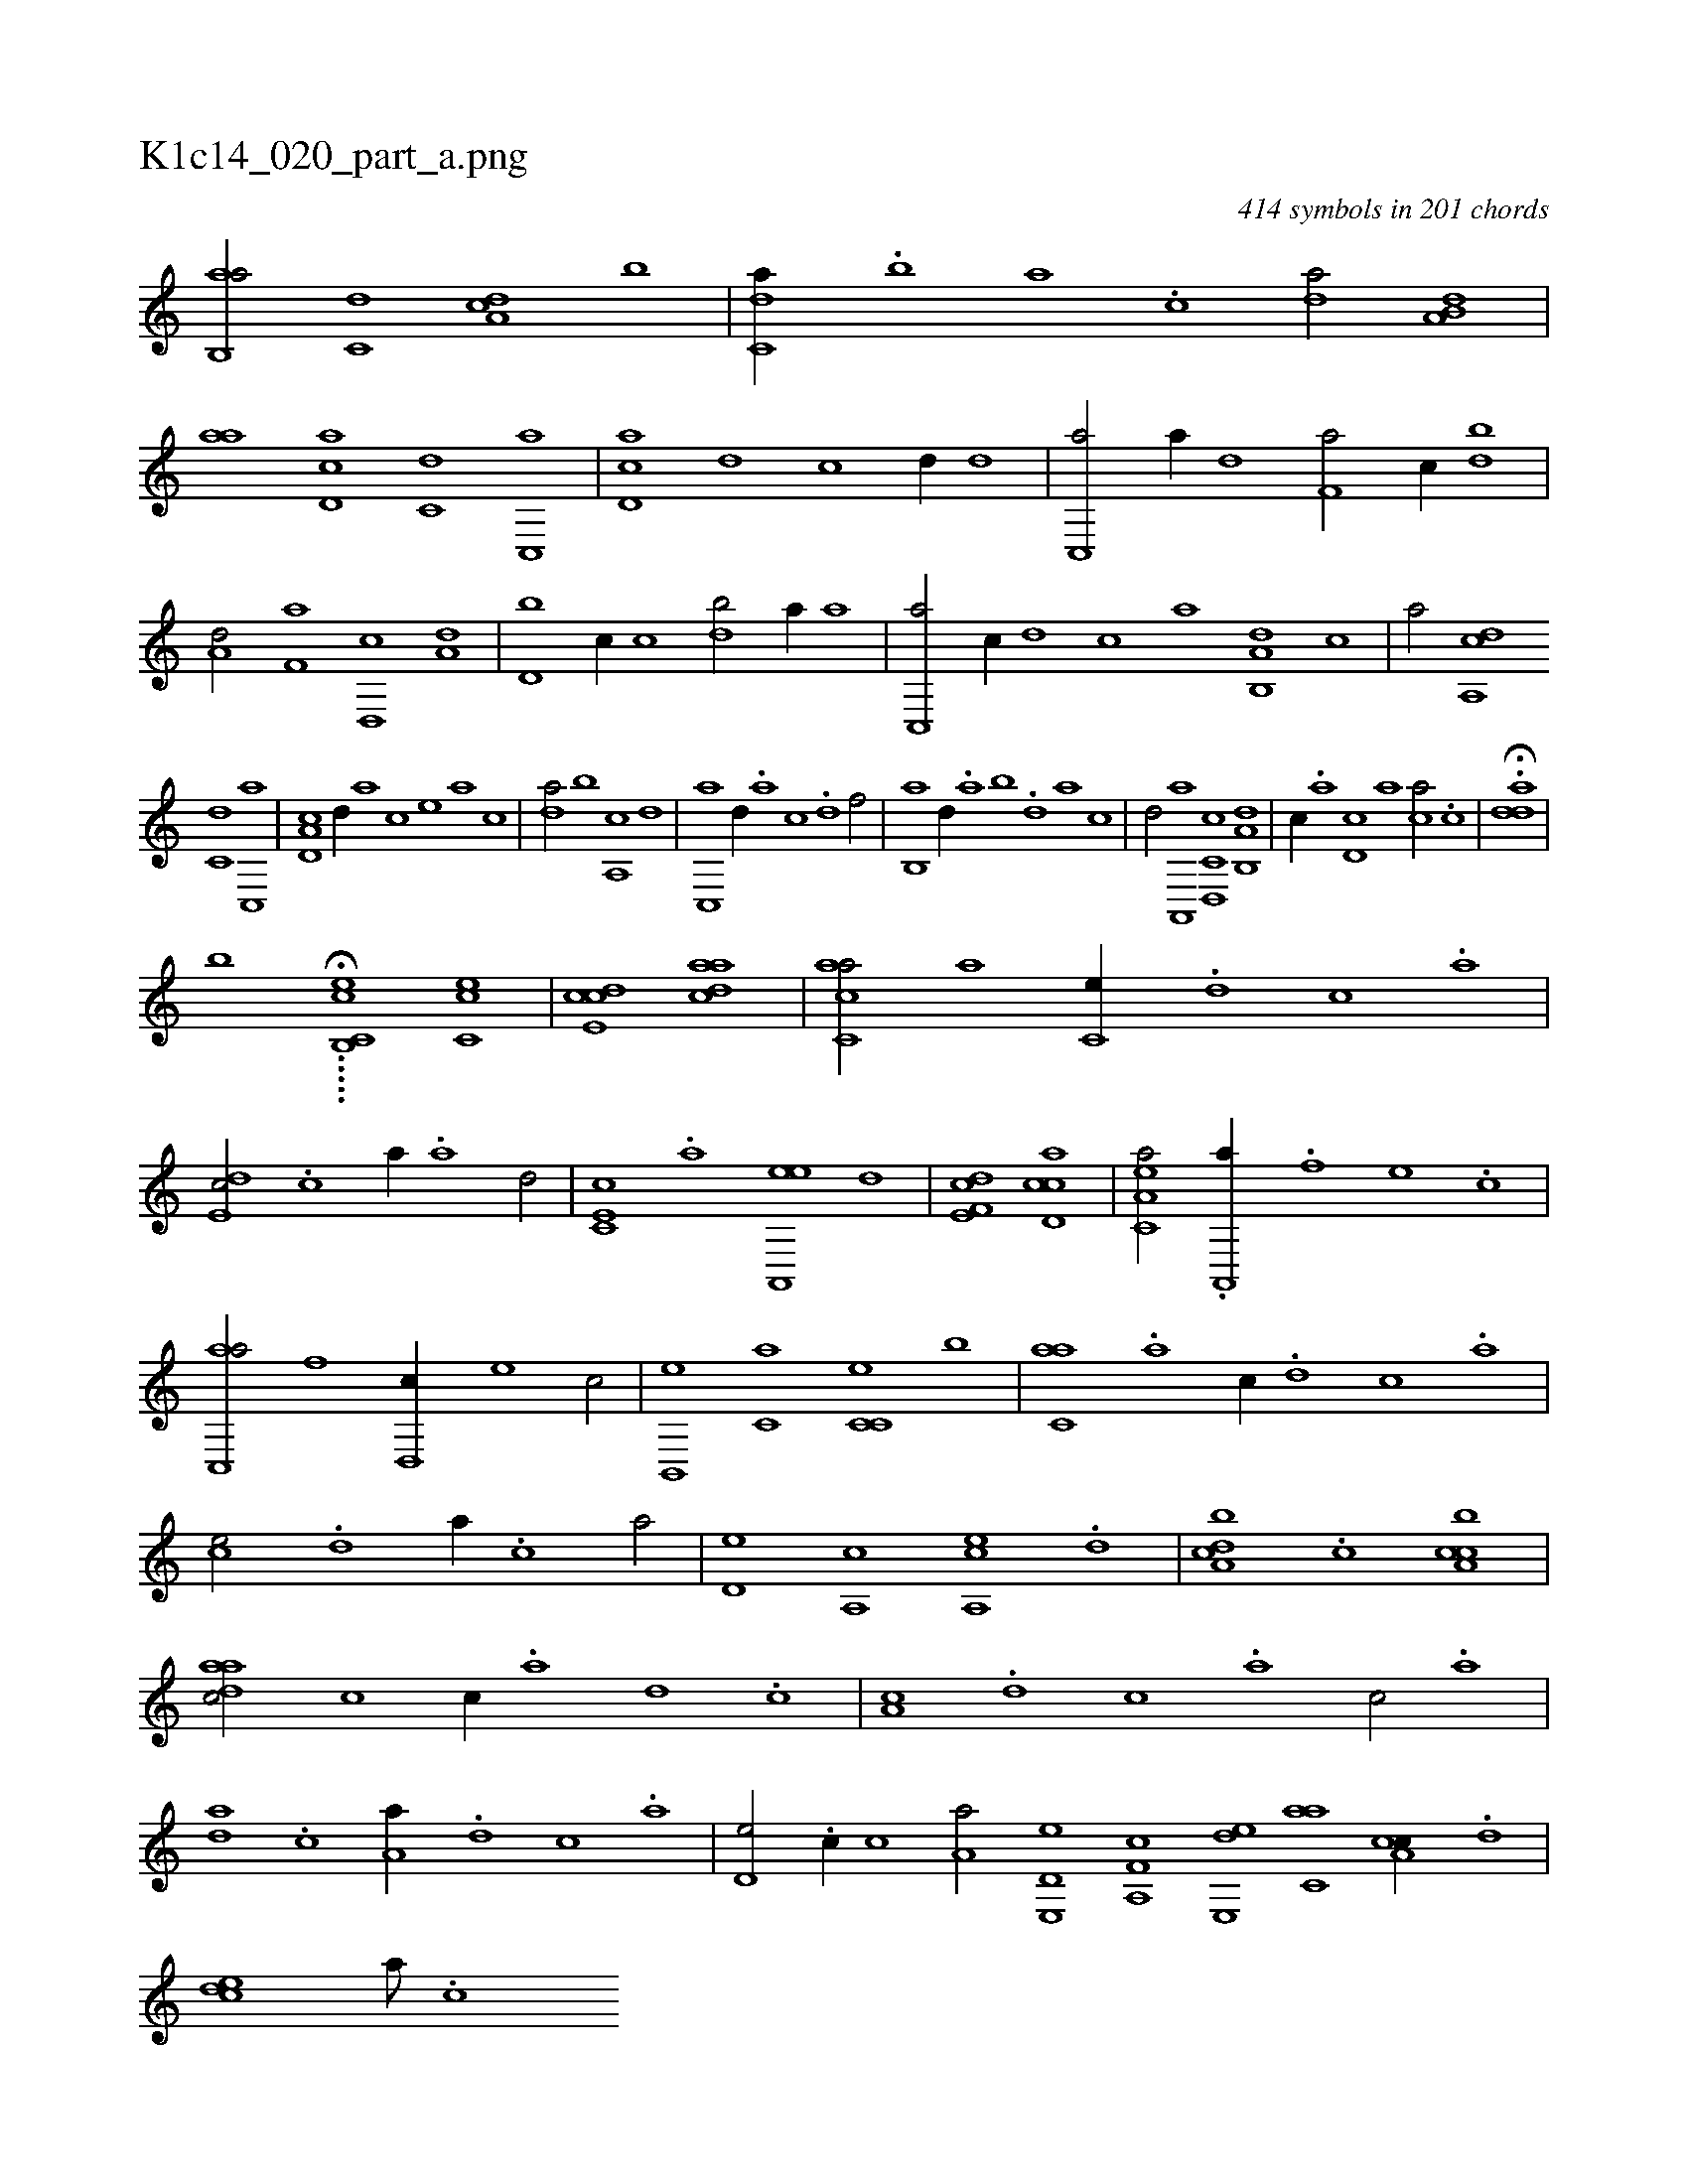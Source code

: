 X:1
%
%%titleleft true
%%tabaddflags 0
%%tabrhstyle grid
%
T:K1c14_020_part_a.png
C:414 symbols in 201 chords
L:1/1
K:italiantab
%
[ab,,a/] [c,d] [da,c] [,,b] |\
	[c,da//] .[,,b] [,,a] .[,,,c] [,da/] [a,b,d] |\
	[,,aa] [,d,ac] [,,,c,d] [,c,,a] |\
	[,d,ac] [,,,,,d] [,,,,c] [,d//] [,,,,d] |\
	[c,,a/] [,,,a//] [d] [f,a/] [c//] [,db] |\
	[a,d/] [f,a] [d,,c] [a,d] |\
	[d,b] [,,,c//] [c] [,db/] [a//] [,,a] |\
	[c,,a/] [,c//] [,,,,d] [,,,,c] [,,,,a] [a,b,,d] [,,,,,c] |\
	[,,,,,a/] [,da,,c] 
%
[,,,c,d] [,c,,a] |\
	[,d,a,c] [,,,,,d//] [,,,,a] [,,,,c] [,,,,e] [,,,a] [,,,c] |\
	[,da/] [,,b] [a,,c] [,,d] |\
	[c,,a] [,d//] .[a] [c] .[d] [f/] |\
	[,b,,a] [,,d//] .[,a] [,b] .[,d] [a] [c] |\
	[d/] [,a,,,a] [c,d,,c] [a,b,,d] |\
	[,,,,c//] .[,,a] [,d,c] [,,,a] [,,,ca/] .[,c] |\
	H.[,dda] |
%
[k,,h,,b] ....H.[b,,h,,k] [,cc,e1] [,cc,e] |\
	[,cde,c] [,daac] |\
	[,acc,a/] [a] [,,,c,e//] .[,d] [,c] .[,a] |\
	[,,de,c/] .[,c] [,,,,a//] .[,a] [,,d/] |\
	[e,c,c] .[,,a] [ea,,,e] [,,,d] |\
	[f,de,c1] [cd,ac] |\
	[ea,c,a/] .[h] [,a,,,a//] .[f] [e] .[c] |\
	[ac,,a/] [f] [,,d,,c//] [e] [c/] |\
	[b,,,e] [c,a] [c,c,e] [b] |\
	[c,aa] .[,a] [,,,,c//] .[,,d] [,,c] .[,,a] |
%
[,,,ce/] .[,,d] [,,,,a//] .[,,c] [,,a/] |\
	[,,,d,e] [,,a,,c] [,a,,ce] .[,,d] |\
	[,da,bc] .[,c] [,ca,bc1] |\
	[,daac/] [c] [,,,,c//] .[a] [,d] .[,c] |\
	[,a,c] .[,,d] [,,c] .[,,a] [,,c/] .[a] |\
	[,da] .[,c] [,a,a//] .[,,d] [,,c] .[,,a] |\
	[,,d,e/] .[,,c//] [,,,,c] [,,a,a/] [e,,d,e] [f,a,,c] [e,,de] [c,aa] [a,cc//] .[,d] |\
	[,cde] [,,a///] .[,,c] 
% number of items: 414


